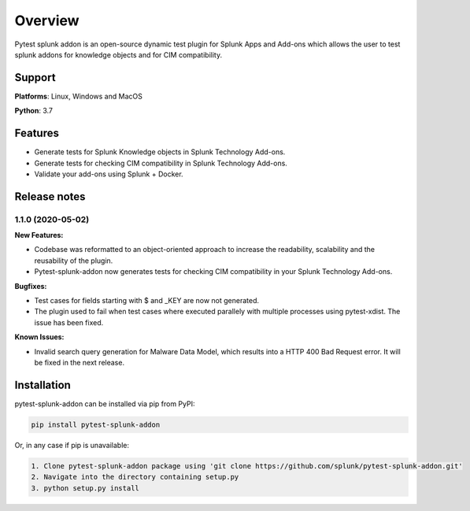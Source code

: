 
Overview
=============
Pytest splunk addon is an open-source dynamic test plugin for Splunk Apps and Add-ons which allows the user to test splunk addons for knowledge objects and  for CIM compatibility. 

Support
-------

**Platforms**: Linux, Windows and MacOS

**Python**: 3.7

Features
--------
* Generate tests for Splunk Knowledge objects in Splunk Technology Add-ons.

* Generate tests for checking CIM compatibility in Splunk Technology Add-ons.

* Validate your add-ons using Splunk + Docker. 

Release notes
-------------

1.1.0 (2020-05-02)
""""""""""""""""""""""""""

**New Features:**

* Codebase was reformatted to an object-oriented approach to increase the readability, scalability and the reusability of the plugin. 
* Pytest-splunk-addon now generates tests for checking CIM compatibility in your Splunk Technology Add-ons.

**Bugfixes:**

* Test cases for fields starting with $ and _KEY are now not generated.

* The plugin used to fail when test cases where executed parallely with multiple processes using pytest-xdist. The issue has been fixed.

**Known Issues:**

* Invalid search query generation for Malware Data Model, which results into a HTTP 400 Bad Request error. It will be fixed in the next release.




Installation
------------
pytest-splunk-addon can be installed via pip from PyPI:

.. code-block:: console
    
    pip install pytest-splunk-addon

Or, in any case if pip is unavailable:

.. code-block:: console
    
    1. Clone pytest-splunk-addon package using 'git clone https://github.com/splunk/pytest-splunk-addon.git'
    2. Navigate into the directory containing setup.py
    3. python setup.py install
